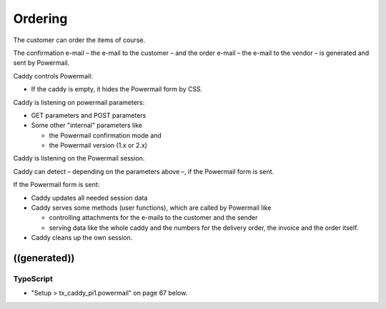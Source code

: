 ﻿

.. ==================================================
.. FOR YOUR INFORMATION
.. --------------------------------------------------
.. -*- coding: utf-8 -*- with BOM.

.. ==================================================
.. DEFINE SOME TEXTROLES
.. --------------------------------------------------
.. role::   underline
.. role::   typoscript(code)
.. role::   ts(typoscript)
   :class:  typoscript
.. role::   php(code)


Ordering
^^^^^^^^

The customer can order the items of course.

The confirmation e-mail – the e-mail to the customer – and the order
e-mail – the e-mail to the vendor – is generated and sent by
Powermail.

Caddy controls Powermail:

- If the caddy is empty, it hides the Powermail form by CSS.

Caddy is listening on powermail parameters:

- GET parameters and POST parameters

- Some other "internal" parameters like
  
  - the Powermail confirmation mode and
  
  - the Powermail version (1.x or 2.x)

Caddy is listening on the Powermail session.

Caddy can detect – depending on the parameters above –, if the
Powermail form is sent.

If the Powermail form is sent:

- Caddy updates all needed session data

- Caddy serves some methods (user functions), which are called by
  Powermail like
  
  - controlling attachments for the e-mails to the customer and the sender
  
  - serving data like the whole caddy and the numbers for the delivery
    order, the invoice and the order itself.

- Caddy cleans up the own session.


((generated))
"""""""""""""

TypoScript
~~~~~~~~~~

- "Setup > tx\_caddy\_pi1.powermail" on page 67 below.

